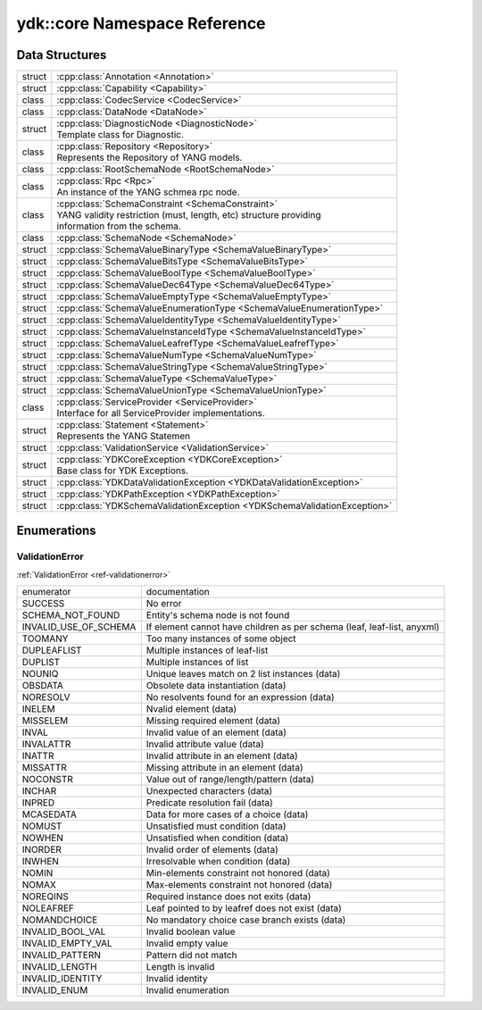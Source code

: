 .. _ref-nmspcore:


ydk\:\:core Namespace Reference
===============================

Data Structures
---------------

.. cpp:namespace:: ydk::core

+--------+----------------------------------------------------------------------------+
| struct | | :cpp:class:`Annotation <Annotation>`                                     |
+--------+----------------------------------------------------------------------------+
| struct | | :cpp:class:`Capability <Capability>`                                     |
+--------+----------------------------------------------------------------------------+
| class  | | :cpp:class:`CodecService <CodecService>`                                 |
+--------+----------------------------------------------------------------------------+
| class  | | :cpp:class:`DataNode <DataNode>`                                         |
+--------+----------------------------------------------------------------------------+
| struct | | :cpp:class:`DiagnosticNode <DiagnosticNode>`                             |
|        | | Template class for Diagnostic.                                           |
+--------+----------------------------------------------------------------------------+
| class  | | :cpp:class:`Repository <Repository>`                                     |
|        | | Represents the Repository of YANG models.                                |
+--------+----------------------------------------------------------------------------+
| class  | | :cpp:class:`RootSchemaNode <RootSchemaNode>`                             |
+--------+----------------------------------------------------------------------------+
| class  | | :cpp:class:`Rpc <Rpc>`                                                   |
|        | | An instance of the YANG schmea rpc node.                                 |
+--------+----------------------------------------------------------------------------+
| class  | | :cpp:class:`SchemaConstraint <SchemaConstraint>`                         |
|        | | YANG validity restriction (must, length, etc) structure providing        |
|        | | information from the schema.                                             |
+--------+----------------------------------------------------------------------------+
| class  | | :cpp:class:`SchemaNode <SchemaNode>`                                     |
+--------+----------------------------------------------------------------------------+
| struct | | :cpp:class:`SchemaValueBinaryType <SchemaValueBinaryType>`               |
+--------+----------------------------------------------------------------------------+
| struct | | :cpp:class:`SchemaValueBitsType <SchemaValueBitsType>`                   |
+--------+----------------------------------------------------------------------------+
| struct | | :cpp:class:`SchemaValueBoolType <SchemaValueBoolType>`                   |
+--------+----------------------------------------------------------------------------+
| struct | | :cpp:class:`SchemaValueDec64Type <SchemaValueDec64Type>`                 |
+--------+----------------------------------------------------------------------------+
| struct | | :cpp:class:`SchemaValueEmptyType <SchemaValueEmptyType>`                 |
+--------+----------------------------------------------------------------------------+
| struct | | :cpp:class:`SchemaValueEnumerationType <SchemaValueEnumerationType>`     |
+--------+----------------------------------------------------------------------------+
| struct | | :cpp:class:`SchemaValueIdentityType <SchemaValueIdentityType>`           |
+--------+----------------------------------------------------------------------------+
| struct | | :cpp:class:`SchemaValueInstanceIdType <SchemaValueInstanceIdType>`       |
+--------+----------------------------------------------------------------------------+
| struct | | :cpp:class:`SchemaValueLeafrefType <SchemaValueLeafrefType>`             |
+--------+----------------------------------------------------------------------------+
| struct | | :cpp:class:`SchemaValueNumType <SchemaValueNumType>`                     |
+--------+----------------------------------------------------------------------------+
| struct | | :cpp:class:`SchemaValueStringType <SchemaValueStringType>`               |
+--------+----------------------------------------------------------------------------+
| struct | | :cpp:class:`SchemaValueType <SchemaValueType>`                           |
+--------+----------------------------------------------------------------------------+
| struct | | :cpp:class:`SchemaValueUnionType <SchemaValueUnionType>`                 |
+--------+----------------------------------------------------------------------------+
| class  | | :cpp:class:`ServiceProvider <ServiceProvider>`                           |
|        | | Interface for all ServiceProvider implementations.                       |
+--------+----------------------------------------------------------------------------+
| struct | | :cpp:class:`Statement <Statement>`                                       |
|        | | Represents the YANG Statemen                                             |
+--------+----------------------------------------------------------------------------+
| struct | | :cpp:class:`ValidationService <ValidationService>`                       |
+--------+----------------------------------------------------------------------------+
| struct | | :cpp:class:`YDKCoreException <YDKCoreException>`                         |
|        | | Base class for YDK Exceptions.                                           |
+--------+----------------------------------------------------------------------------+
| struct | | :cpp:class:`YDKDataValidationException <YDKDataValidationException>`     |
+--------+----------------------------------------------------------------------------+
| struct | | :cpp:class:`YDKPathException <YDKPathException>`                         |
+--------+----------------------------------------------------------------------------+
| struct | | :cpp:class:`YDKSchemaValidationException <YDKSchemaValidationException>` |
+--------+----------------------------------------------------------------------------+

Enumerations
------------

ValidationError
~~~~~~~~~~~~~~~
:ref:`ValidationError <ref-validationerror>`

+------------------------+--------------------------------------------------------------------------+
| enumerator             | | documentation                                                          |
+------------------------+--------------------------------------------------------------------------+
| SUCCESS                | | No error                                                               |
+------------------------+--------------------------------------------------------------------------+
| SCHEMA_NOT_FOUND       | | Entity's schema node is not found                                      |
+------------------------+--------------------------------------------------------------------------+
| INVALID_USE_OF_SCHEMA  | | If element cannot have children as per schema (leaf, leaf-list, anyxml)|
+------------------------+--------------------------------------------------------------------------+
| TOOMANY                | | Too many instances of some object                                      |
+------------------------+--------------------------------------------------------------------------+
| DUPLEAFLIST            | | Multiple instances of leaf-list                                        |
+------------------------+--------------------------------------------------------------------------+
| DUPLIST                | | Multiple instances of list                                             |
+------------------------+--------------------------------------------------------------------------+
| NOUNIQ                 | | Unique leaves match on 2 list instances (data)                         |
+------------------------+--------------------------------------------------------------------------+
| OBSDATA                | | Obsolete data instantiation (data)                                     |
+------------------------+--------------------------------------------------------------------------+
| NORESOLV               | | No resolvents found for an expression (data)                           |
+------------------------+--------------------------------------------------------------------------+
| INELEM                 | | Nvalid element (data)                                                  |
+------------------------+--------------------------------------------------------------------------+
| MISSELEM               | | Missing required element (data)                                        |
+------------------------+--------------------------------------------------------------------------+
| INVAL                  | | Invalid value of an element (data)                                     |
+------------------------+--------------------------------------------------------------------------+
| INVALATTR              | | Invalid attribute value (data)                                         |
+------------------------+--------------------------------------------------------------------------+
| INATTR                 | | Invalid attribute in an element (data)                                 |
+------------------------+--------------------------------------------------------------------------+
| MISSATTR               | | Missing attribute in an element (data)                                 |
+------------------------+--------------------------------------------------------------------------+
| NOCONSTR               | | Value out of range/length/pattern (data)                               |
+------------------------+--------------------------------------------------------------------------+
| INCHAR                 | | Unexpected characters (data)                                           |
+------------------------+--------------------------------------------------------------------------+
| INPRED                 | | Predicate resolution fail (data)                                       |
+------------------------+--------------------------------------------------------------------------+
| MCASEDATA              | | Data for more cases of a choice (data)                                 |
+------------------------+--------------------------------------------------------------------------+
| NOMUST                 | | Unsatisfied must condition (data)                                      |
+------------------------+--------------------------------------------------------------------------+
| NOWHEN                 | | Unsatisfied when condition (data)                                      |
+------------------------+--------------------------------------------------------------------------+
| INORDER                | | Invalid order of elements (data)                                       |
+------------------------+--------------------------------------------------------------------------+
| INWHEN                 | | Irresolvable when condition (data)                                     |
+------------------------+--------------------------------------------------------------------------+
| NOMIN                  | | Min-elements constraint not honored (data)                             |
+------------------------+--------------------------------------------------------------------------+
| NOMAX                  | | Max-elements constraint not honored (data)                             |
+------------------------+--------------------------------------------------------------------------+
| NOREQINS               | | Required instance does not exits (data)                                |
+------------------------+--------------------------------------------------------------------------+
| NOLEAFREF              | | Leaf pointed to by leafref does not exist (data)                       |
+------------------------+--------------------------------------------------------------------------+
| NOMANDCHOICE           | | No mandatory choice case branch exists (data)                          |
+------------------------+--------------------------------------------------------------------------+
| INVALID_BOOL_VAL       | | Invalid boolean value                                                  |
+------------------------+--------------------------------------------------------------------------+
| INVALID_EMPTY_VAL      | | Invalid empty value                                                    |
+------------------------+--------------------------------------------------------------------------+
| INVALID_PATTERN        | | Pattern did not match                                                  |
+------------------------+--------------------------------------------------------------------------+
| INVALID_LENGTH         | | Length is invalid                                                      |
+------------------------+--------------------------------------------------------------------------+
| INVALID_IDENTITY       | | Invalid identity                                                       |
+------------------------+--------------------------------------------------------------------------+
| INVALID_ENUM           | | Invalid enumeration                                                    |
+------------------------+--------------------------------------------------------------------------+
